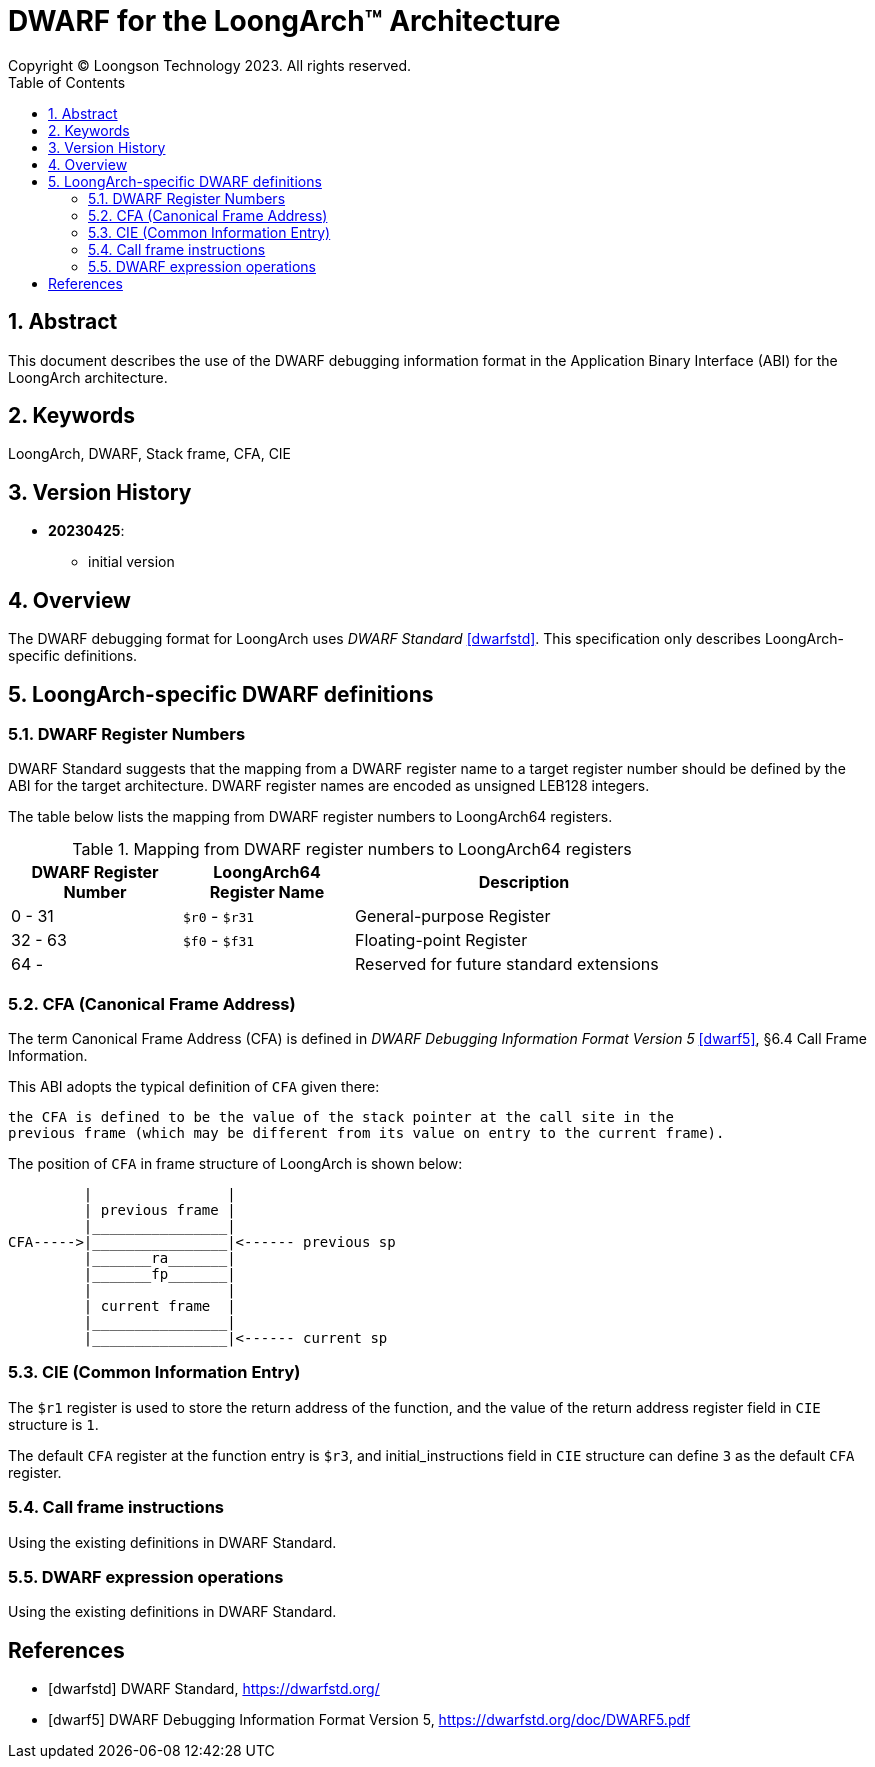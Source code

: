 = DWARF for the LoongArch™ Architecture
Copyright © Loongson Technology 2023. All rights reserved.
:doctype: article
:toc: left
:sectnums:

== Abstract

This document describes the use of the DWARF debugging information format
in the Application Binary Interface (ABI) for the LoongArch architecture.

== Keywords

LoongArch, DWARF, Stack frame, CFA, CIE

== Version History

- **20230425**:

    * initial version

== Overview

The DWARF debugging format for LoongArch uses _DWARF Standard_ <<dwarfstd>>.
This specification only describes LoongArch-specific definitions.

== LoongArch-specific DWARF definitions

=== DWARF Register Numbers

DWARF Standard suggests that the mapping from a DWARF register name to a
target register number should be defined by the ABI for the target architecture.
DWARF register names are encoded as unsigned LEB128 integers.

The table below lists the mapping from DWARF register numbers to LoongArch64
registers.

.Mapping from DWARF register numbers to LoongArch64 registers
[%header,cols="2,2,^4"]
[width=80%]
|===
| DWARF Register Number | LoongArch64 Register Name | Description

| 0 -  31               | `$r0` - `$r31`            | General-purpose Register
| 32 - 63               | `$f0` - `$f31`            | Floating-point Register
| 64 -                  |                           | Reserved for future standard extensions
|===


=== CFA (Canonical Frame Address)

The term Canonical Frame Address (CFA) is defined in _DWARF Debugging Information Format Version 5_ <<dwarf5>>, §6.4 Call Frame Information.

This ABI adopts the typical definition of `CFA` given there:

  the CFA is defined to be the value of the stack pointer at the call site in the
  previous frame (which may be different from its value on entry to the current frame).

The position of `CFA` in frame structure of LoongArch is shown below:

           |                |
           | previous frame |
           |________________|
  CFA----->|________________|<------ previous sp
           |_______ra_______|
           |_______fp_______|
           |                |
           | current frame  |
           |________________|
           |________________|<------ current sp


=== CIE (Common Information Entry)

The `$r1` register is used to store the return address of the function,
and the value of the return address register field in `CIE` structure is `1`.

The default `CFA` register at the function entry is `$r3`, and initial_instructions
field in `CIE` structure can define `3` as the default `CFA` register.

=== Call frame instructions

Using the existing definitions in DWARF Standard.


=== DWARF expression operations

Using the existing definitions in DWARF Standard.


[bibliography]
== References

* [[[dwarfstd]]] DWARF Standard,
https://dwarfstd.org/

* [[[dwarf5]]] DWARF Debugging Information Format Version 5,
https://dwarfstd.org/doc/DWARF5.pdf


